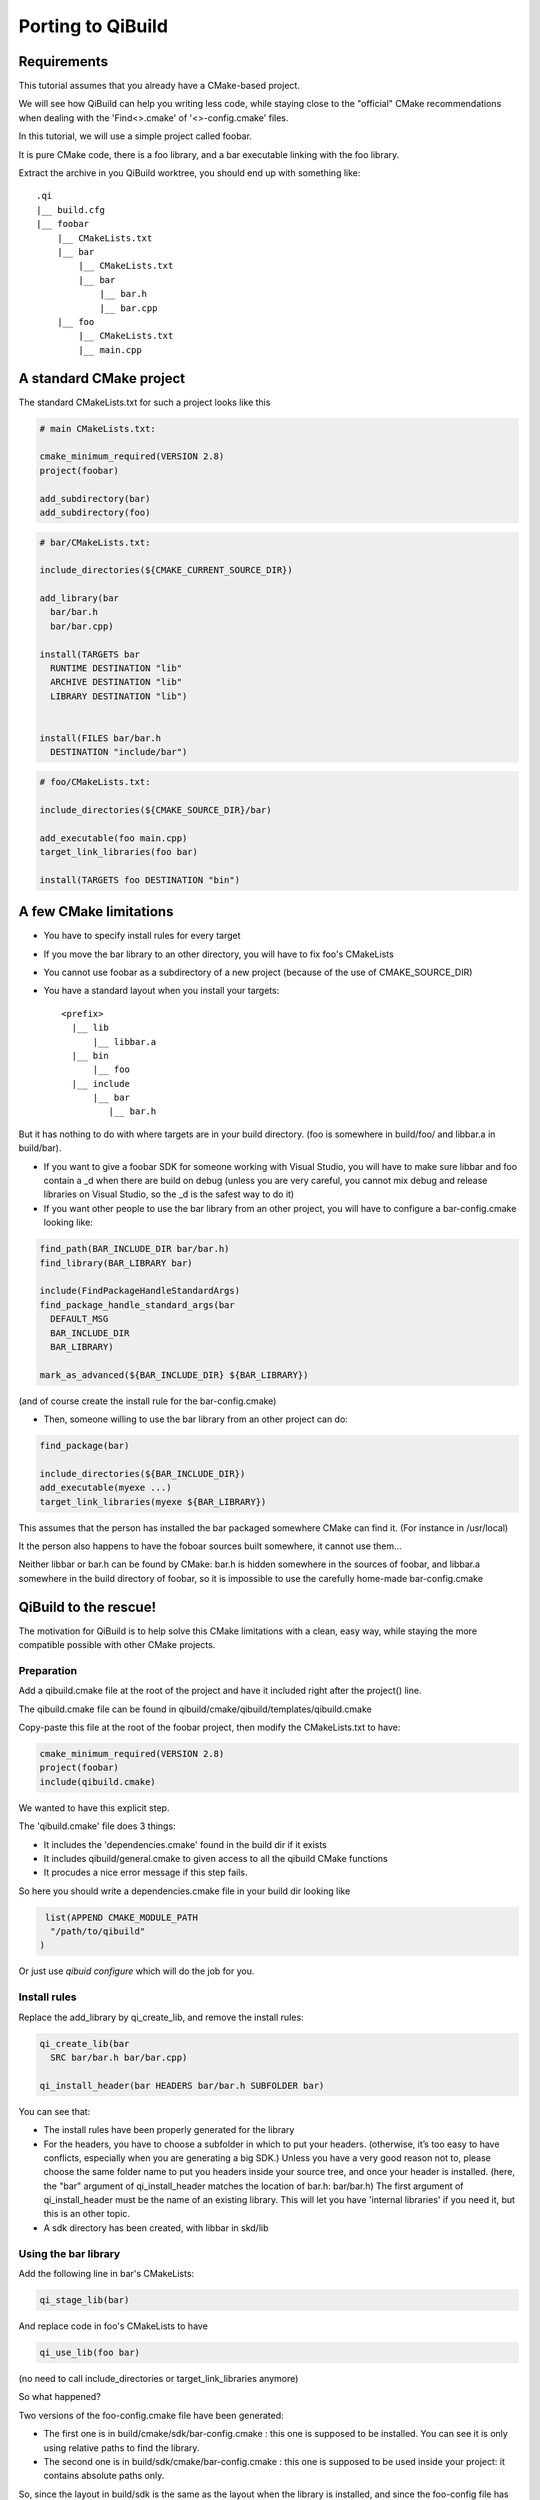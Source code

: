 Porting to QiBuild
==================

Requirements
------------

This tutorial assumes that you already have a CMake-based project.

We will see how QiBuild can help you writing less code, while staying
close to the "official" CMake recommendations when dealing with the
'Find<>.cmake' of '<>-config.cmake' files.

.. FIXME: add relevant link in cmake wiki

In this tutorial, we will use a simple project called foobar.

It is pure CMake code, there is a foo library, and a bar executable linking
with the foo library.

.. FIMXE!
   The sources of the foobar project can be found here

Extract the archive in you QiBuild worktree, you should end up with something
like::

  .qi
  |__ build.cfg
  |__ foobar
      |__ CMakeLists.txt
      |__ bar
          |__ CMakeLists.txt
          |__ bar
              |__ bar.h
              |__ bar.cpp
      |__ foo
          |__ CMakeLists.txt
          |__ main.cpp

A standard CMake project
------------------------

The standard CMakeLists.txt for such a project looks like this

.. code-block:: cmake

  # main CMakeLists.txt:

  cmake_minimum_required(VERSION 2.8)
  project(foobar)

  add_subdirectory(bar)
  add_subdirectory(foo)


.. code-block:: cmake

  # bar/CMakeLists.txt:

  include_directories(${CMAKE_CURRENT_SOURCE_DIR})

  add_library(bar
    bar/bar.h
    bar/bar.cpp)

  install(TARGETS bar
    RUNTIME DESTINATION "lib"
    ARCHIVE DESTINATION "lib"
    LIBRARY DESTINATION "lib")


  install(FILES bar/bar.h
    DESTINATION "include/bar")

.. code-block:: cmake

  # foo/CMakeLists.txt:

  include_directories(${CMAKE_SOURCE_DIR}/bar)

  add_executable(foo main.cpp)
  target_link_libraries(foo bar)

  install(TARGETS foo DESTINATION "bin")

A few CMake limitations
-----------------------

* You have to specify install rules for every target

* If you move the bar library to an other directory, you will have to fix foo's
  CMakeLists

* You cannot use foobar as a subdirectory of a new project (because of the use
  of CMAKE_SOURCE_DIR)

* You have a standard layout when you install your targets::

    <prefix>
      |__ lib
          |__ libbar.a
      |__ bin
          |__ foo
      |__ include
          |__ bar
             |__ bar.h

But it has nothing to do with where targets are in your build directory. (foo
is somewhere in build/foo/ and libbar.a in build/bar).

* If you want to give a foobar SDK for someone working with Visual Studio,
  you will have to make sure libbar and foo contain a _d when there are build
  on debug (unless you are very careful, you cannot mix debug and release
  libraries on Visual Studio, so the _d is the safest way to do it)

* If you want other people to use the bar library from an other project, you
  will have to configure a bar-config.cmake looking like:

.. code-block:: cmake

  find_path(BAR_INCLUDE_DIR bar/bar.h)
  find_library(BAR_LIBRARY bar)

  include(FindPackageHandleStandardArgs)
  find_package_handle_standard_args(bar
    DEFAULT_MSG
    BAR_INCLUDE_DIR
    BAR_LIBRARY)

  mark_as_advanced(${BAR_INCLUDE_DIR} ${BAR_LIBRARY})

(and of course create the install rule for the bar-config.cmake)

* Then, someone willing to use the bar library from an other project can do:

.. code-block:: cmake

  find_package(bar)

  include_directories(${BAR_INCLUDE_DIR})
  add_executable(myexe ...)
  target_link_libraries(myexe ${BAR_LIBRARY})

This assumes that the person has installed the bar packaged somewhere CMake can
find it. (For instance in /usr/local)

It the person also happens to have the foboar sources built somewhere, it
cannot use them...

Neither libbar or bar.h can be found by CMake: bar.h is hidden somewhere in the
sources of foobar, and libbar.a somewhere in the build directory of foobar, so
it is impossible to use the carefully home-made bar-config.cmake

QiBuild to the rescue!
----------------------

The motivation for QiBuild is to help solve this CMake limitations with a
clean, easy way, while staying the more compatible possible with other CMake
projects.

Preparation
+++++++++++

Add a qibuild.cmake file at the root of the project and have it included right
after the project() line.

The qibuild.cmake file can be found in
qibuild/cmake/qibuild/templates/qibuild.cmake

Copy-paste this file at the root of the foobar project, then modify the
CMakeLists.txt to have:

.. code-block:: cmake

  cmake_minimum_required(VERSION 2.8)
  project(foobar)
  include(qibuild.cmake)

We wanted to have this explicit step.

The 'qibuild.cmake' file does 3 things:

* It includes the 'dependencies.cmake' found in the build dir
  if it exists

* It includes qibuild/general.cmake to given access
  to all the qibuild CMake functions

* It procudes a nice error message if this step fails.

So here you should write a dependencies.cmake file in your build
dir looking like

.. code-block:: cmake

   list(APPEND CMAKE_MODULE_PATH
    "/path/to/qibuild"
  )


Or just use `qibuid configure` which will do the job for you.

Install rules
++++++++++++++

Replace the add_library by qi_create_lib, and remove the install rules:

.. code-block:: cmake

  qi_create_lib(bar
    SRC bar/bar.h bar/bar.cpp)

  qi_install_header(bar HEADERS bar/bar.h SUBFOLDER bar)

You can see that:

* The install rules have been properly generated for the library

* For the headers, you have to choose a subfolder in which to put your headers.
  (otherwise, it’s too easy to have conflicts, especially when you are
  generating a big SDK.) Unless you have a very good reason not to, please
  choose the same folder name to put you headers inside your source tree, and
  once your header is installed. (here, the "bar" argument of qi_install_header
  matches the location of bar.h: bar/bar.h)
  The first argument of qi_install_header must be the name of an existing
  library. This will let you have 'internal libraries' if you need it,
  but this is an other topic.


* A sdk directory has been created, with libbar in skd/lib

Using the bar library
+++++++++++++++++++++

Add the following line in bar's CMakeLists:

.. code-block:: cmake

  qi_stage_lib(bar)

And replace code in foo's CMakeLists to have

.. code-block:: cmake

  qi_use_lib(foo bar)

(no need to call include_directories or target_link_libraries anymore)

So what happened?

Two versions of the foo-config.cmake file have been generated:

* The first one is in build/cmake/sdk/bar-config.cmake : this one is supposed
  to be installed. You can see it is only using relative paths to find the
  library.

* The second one is in build/sdk/cmake/bar-config.cmake : this one is supposed
  to be used inside your project: it contains absolute paths only.

So, since the layout in build/sdk is the same as the layout when the library is
installed, and since the foo-config file has been automatically generated
(along with the install rules), it makes no difference whether you want to find
the bar library you have just built in the foobar project, using the bar
library you have just built in a other project, or using the installed bar
library.

Finding the bar-config.cmake in foobar/build/skd from an other project is as
easy as:

.. code-block:: cmake

  list(APPEND CMAKE_PREFIX_PATH "/path/to/foobar/build/sdk")

Finding the bar-config.cmake once bar has been installed in as easy as:

.. code-block:: cmake

  # No QiBuild required: the installed bar-config.cmake contains
  # no qibuild-sepecific code:

  find_package(bar)

  include_directories(${BAR_INCLUDE_DIRS})
  add_library(foo)
  target_link_libraries(${BAR_LIBRARIES})

  # Or, still using qibuild:
  qi_use_lib(... bar)


.. note:: We always generate variables in the form <PREFIX>_INCLUDE_DIRS
   and <PREFIX>_LIBRARIES (all upper case, no version number, plural form)

Conclusion
----------

This is what the final code looks like when you’re done:

.. code-block:: cmake

  # Main CMakeLists.txt

  cmake_minimum_required(VERSION 2.8)
  project(foobar)
  include(qibuild.cmake)

  add_subdirectory(bar)
  add_subdirectory(foo)

  # build/dependencies.cmake

  set(CMAKE_MODULE_PATH "path/to/qibuild/cmake/qibuild/cmake")

  # bar/CMakeLists.txt

  include_directories(".")

  qi_create_lib(bar
    SRC
      bar/bar.h
      bar/bar.cpp
  )

  qi_install_header(bar bar/bar.h)
  qi_stage_lib(bar)

  # foo/CMakeLists.txt

  qi_create_bin(foo main.cpp)
  qi_use_lib(foo bar)

Less code, so many features !

* You have a nice layout in build/sdk

* You can use the newly compiled bar library inside the foobar project, outside
  the foobar project, or using an installed foobar package with always the same
  line:

.. code-block:: cmake

  qi_use_lib(foo bar)

* You did not have to write any install rule.

* You did not have to write any bar-config.cmake.

* You can build SDK packages for other people to use, even on Visual Studio,
  without handling all the annoying cross-platform stuff (for instance, on
  windows, the .dll must be generated next to the .exe otherwise the use has to
  set %PATH%, and so on...)

* It’s still pure, standard CMake code: you did not have to use the qibuild
  script.

* Absolutely nothing has been generated in the source directory, build/sdk only
  contains the useful, re-distributable binaries (no .o here)


